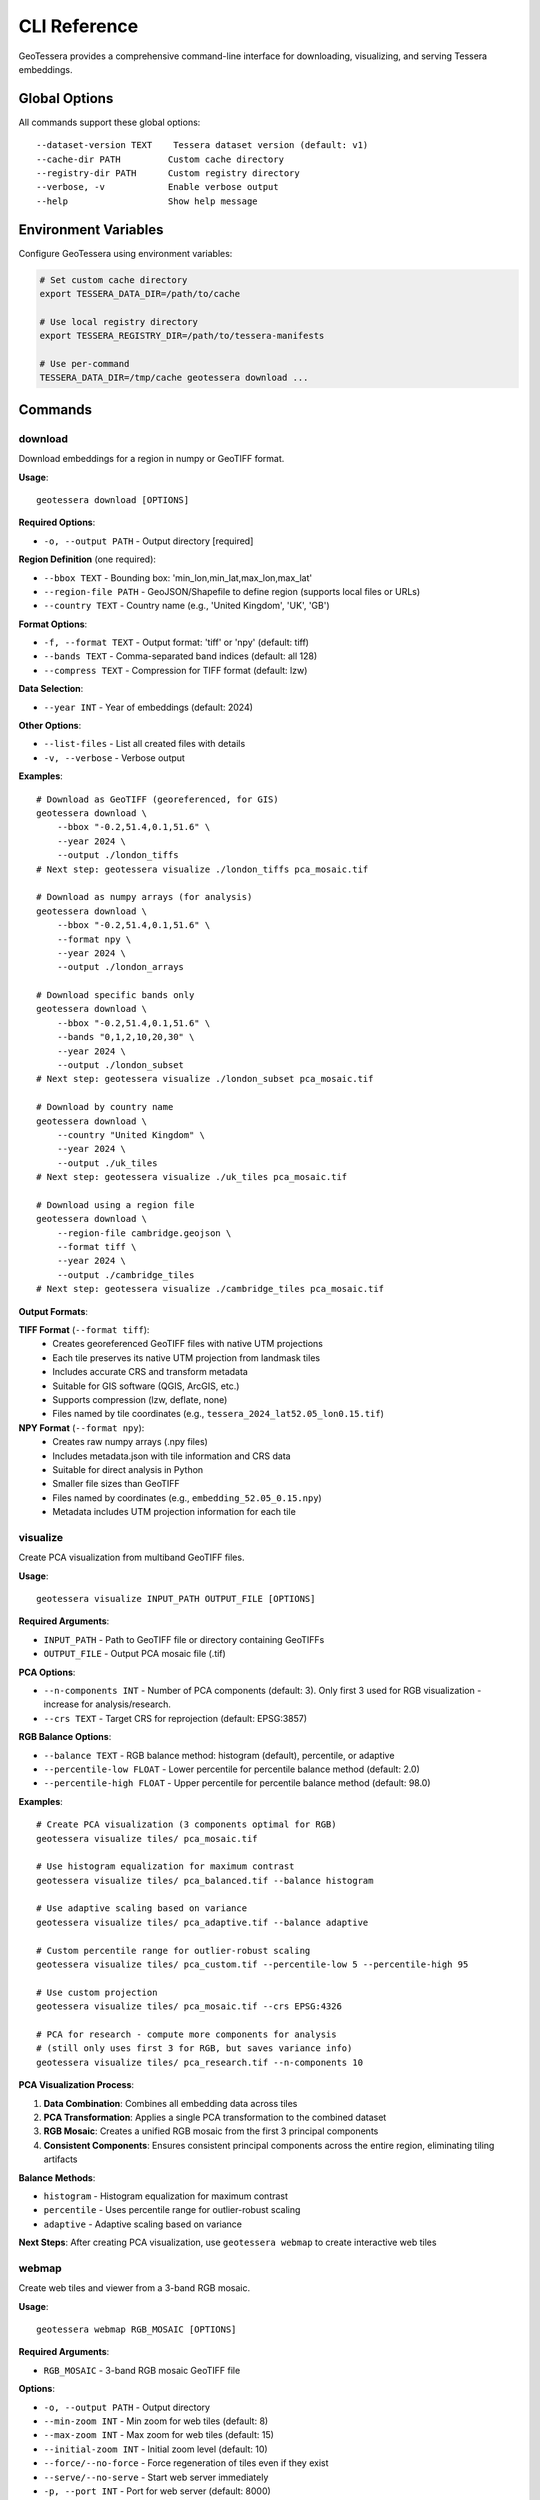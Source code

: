 CLI Reference
=============

GeoTessera provides a comprehensive command-line interface for downloading, visualizing, and serving Tessera embeddings.

Global Options
--------------

All commands support these global options::

    --dataset-version TEXT    Tessera dataset version (default: v1)
    --cache-dir PATH         Custom cache directory
    --registry-dir PATH      Custom registry directory
    --verbose, -v            Enable verbose output
    --help                   Show help message

Environment Variables
---------------------

Configure GeoTessera using environment variables:

.. code-block:: bash

    # Set custom cache directory
    export TESSERA_DATA_DIR=/path/to/cache
    
    # Use local registry directory
    export TESSERA_REGISTRY_DIR=/path/to/tessera-manifests
    
    # Use per-command
    TESSERA_DATA_DIR=/tmp/cache geotessera download ...

Commands
--------

download
~~~~~~~~

Download embeddings for a region in numpy or GeoTIFF format.

**Usage**::

    geotessera download [OPTIONS]

**Required Options**:

* ``-o, --output PATH`` - Output directory [required]

**Region Definition** (one required):

* ``--bbox TEXT`` - Bounding box: 'min_lon,min_lat,max_lon,max_lat'
* ``--region-file PATH`` - GeoJSON/Shapefile to define region (supports local files or URLs)
* ``--country TEXT`` - Country name (e.g., 'United Kingdom', 'UK', 'GB')

**Format Options**:

* ``-f, --format TEXT`` - Output format: 'tiff' or 'npy' (default: tiff)
* ``--bands TEXT`` - Comma-separated band indices (default: all 128)
* ``--compress TEXT`` - Compression for TIFF format (default: lzw)

**Data Selection**:

* ``--year INT`` - Year of embeddings (default: 2024)

**Other Options**:

* ``--list-files`` - List all created files with details
* ``-v, --verbose`` - Verbose output

**Examples**::

    # Download as GeoTIFF (georeferenced, for GIS)
    geotessera download \
        --bbox "-0.2,51.4,0.1,51.6" \
        --year 2024 \
        --output ./london_tiffs
    # Next step: geotessera visualize ./london_tiffs pca_mosaic.tif

    # Download as numpy arrays (for analysis)
    geotessera download \
        --bbox "-0.2,51.4,0.1,51.6" \
        --format npy \
        --year 2024 \
        --output ./london_arrays

    # Download specific bands only
    geotessera download \
        --bbox "-0.2,51.4,0.1,51.6" \
        --bands "0,1,2,10,20,30" \
        --year 2024 \
        --output ./london_subset
    # Next step: geotessera visualize ./london_subset pca_mosaic.tif

    # Download by country name
    geotessera download \
        --country "United Kingdom" \
        --year 2024 \
        --output ./uk_tiles
    # Next step: geotessera visualize ./uk_tiles pca_mosaic.tif

    # Download using a region file
    geotessera download \
        --region-file cambridge.geojson \
        --format tiff \
        --year 2024 \
        --output ./cambridge_tiles
    # Next step: geotessera visualize ./cambridge_tiles pca_mosaic.tif

**Output Formats**:

**TIFF Format** (``--format tiff``):
    - Creates georeferenced GeoTIFF files with native UTM projections
    - Each tile preserves its native UTM projection from landmask tiles
    - Includes accurate CRS and transform metadata
    - Suitable for GIS software (QGIS, ArcGIS, etc.)
    - Supports compression (lzw, deflate, none)
    - Files named by tile coordinates (e.g., ``tessera_2024_lat52.05_lon0.15.tif``)

**NPY Format** (``--format npy``):
    - Creates raw numpy arrays (.npy files)
    - Includes metadata.json with tile information and CRS data
    - Suitable for direct analysis in Python
    - Smaller file sizes than GeoTIFF
    - Files named by coordinates (e.g., ``embedding_52.05_0.15.npy``)
    - Metadata includes UTM projection information for each tile

visualize
~~~~~~~~~

Create PCA visualization from multiband GeoTIFF files.

**Usage**::

    geotessera visualize INPUT_PATH OUTPUT_FILE [OPTIONS]

**Required Arguments**:

* ``INPUT_PATH`` - Path to GeoTIFF file or directory containing GeoTIFFs
* ``OUTPUT_FILE`` - Output PCA mosaic file (.tif)

**PCA Options**:

* ``--n-components INT`` - Number of PCA components (default: 3). Only first 3 used for RGB visualization - increase for analysis/research.
* ``--crs TEXT`` - Target CRS for reprojection (default: EPSG:3857)

**RGB Balance Options**:

* ``--balance TEXT`` - RGB balance method: histogram (default), percentile, or adaptive
* ``--percentile-low FLOAT`` - Lower percentile for percentile balance method (default: 2.0)
* ``--percentile-high FLOAT`` - Upper percentile for percentile balance method (default: 98.0)

**Examples**::

    # Create PCA visualization (3 components optimal for RGB)
    geotessera visualize tiles/ pca_mosaic.tif

    # Use histogram equalization for maximum contrast
    geotessera visualize tiles/ pca_balanced.tif --balance histogram

    # Use adaptive scaling based on variance
    geotessera visualize tiles/ pca_adaptive.tif --balance adaptive

    # Custom percentile range for outlier-robust scaling
    geotessera visualize tiles/ pca_custom.tif --percentile-low 5 --percentile-high 95

    # Use custom projection
    geotessera visualize tiles/ pca_mosaic.tif --crs EPSG:4326

    # PCA for research - compute more components for analysis
    # (still only uses first 3 for RGB, but saves variance info)
    geotessera visualize tiles/ pca_research.tif --n-components 10

**PCA Visualization Process**:

1. **Data Combination**: Combines all embedding data across tiles
2. **PCA Transformation**: Applies a single PCA transformation to the combined dataset
3. **RGB Mosaic**: Creates a unified RGB mosaic from the first 3 principal components
4. **Consistent Components**: Ensures consistent principal components across the entire region, eliminating tiling artifacts

**Balance Methods**:

* ``histogram`` - Histogram equalization for maximum contrast
* ``percentile`` - Uses percentile range for outlier-robust scaling
* ``adaptive`` - Adaptive scaling based on variance

**Next Steps**: After creating PCA visualization, use ``geotessera webmap`` to create interactive web tiles

webmap
~~~~~~

Create web tiles and viewer from a 3-band RGB mosaic.

**Usage**::

    geotessera webmap RGB_MOSAIC [OPTIONS]

**Required Arguments**:

* ``RGB_MOSAIC`` - 3-band RGB mosaic GeoTIFF file

**Options**:

* ``-o, --output PATH`` - Output directory
* ``--min-zoom INT`` - Min zoom for web tiles (default: 8)
* ``--max-zoom INT`` - Max zoom for web tiles (default: 15)
* ``--initial-zoom INT`` - Initial zoom level (default: 10)
* ``--force/--no-force`` - Force regeneration of tiles even if they exist
* ``--serve/--no-serve`` - Start web server immediately
* ``-p, --port INT`` - Port for web server (default: 8000)
* ``--region-file PATH`` - GeoJSON/Shapefile boundary to overlay (supports local files or URLs)
* ``--use-gdal-raster/--use-gdal2tiles`` - Use newer gdal raster tile vs gdal2tiles (default: gdal2tiles)

**Examples**::

    # Create web tiles from PCA mosaic and serve immediately
    geotessera webmap pca_mosaic.tif --serve

    # Create web tiles with custom zoom levels
    geotessera webmap pca_mosaic.tif --min-zoom 6 --max-zoom 18 --output webmap/

    # Add region boundary overlay
    geotessera webmap pca_mosaic.tif --region-file study_area.geojson --serve

    # Force regeneration of existing tiles
    geotessera webmap pca_mosaic.tif --force --serve

**Process**:
1. Reprojects mosaic to EPSG:3857 for web viewing if needed
2. Generates web tiles at specified zoom levels
3. Creates HTML viewer with Leaflet map
4. Optionally starts web server for immediate viewing


serve
~~~~~

Start a web server to serve visualization files.

**Usage**::

    geotessera serve DIRECTORY [OPTIONS]

**Required Arguments**:

* ``DIRECTORY`` - Directory containing web visualization files

**Options**:

* ``-p, --port INT`` - Port number for web server (default: 8000)
* ``--open/--no-open`` - Auto-open browser (default: open)
* ``--html TEXT`` - Specific HTML file to serve

**Examples**::

    # Serve web visualization and open browser
    geotessera serve ./london_web --open

    # Serve on specific port
    geotessera serve ./london_web --port 8080

    # Serve specific HTML file
    geotessera serve ./visualizations --html coverage.html

    # Serve without auto-opening browser
    geotessera serve ./london_web --no-open

**Notes**:
    - The server automatically finds HTML files (index.html, viewer.html, etc.)
    - Use Ctrl+C to stop the server
    - The server serves all files in the directory
    - Required for viewing Leaflet-based web maps

coverage
~~~~~~~~

Generate a world map showing Tessera embedding coverage.

**Usage**::

    geotessera coverage [OPTIONS]

**Output Options**:

* ``-o, --output PATH`` - Output PNG file path (default: tessera_coverage.png)

**Data Selection**:

* ``--year INT`` - Specific year to visualize (default: all years)
* ``--region-file PATH`` - GeoJSON/Shapefile to focus coverage map on specific region (supports local files or URLs)
* ``--country TEXT`` - Country name to focus coverage map on with precise boundary outline (e.g., 'United Kingdom', 'UK', 'GB')

**Visualization Options**:

* ``--tile-color TEXT`` - Color for tile rectangles (default: red)
* ``--tile-alpha FLOAT`` - Transparency of tiles 0.0-1.0 (default: 0.6)
* ``--tile-size FLOAT`` - Size multiplier for tiles (default: 1.0)
* ``--no-multi-year-colors`` - Disable multi-year color coding

**Map Options**:

* ``--width INT`` - Figure width in inches (default: 20)
* ``--height INT`` - Figure height in inches (default: 10)
* ``--dpi INT`` - Output resolution in dots per inch (default: 100)
* ``--no-countries`` - Don't show country boundaries

**Examples**::

    # STEP 1: Check coverage for your region (recommended first step)
    geotessera coverage --region-file study_area.geojson
    geotessera coverage --region-file colombia_aoi.gpkg
    geotessera coverage --country "United Kingdom"
    geotessera coverage --country "Colombia"

    # Check coverage for specific year only
    geotessera coverage --region-file study_area.shp --year 2024
    geotessera coverage --country "UK" --year 2024

    # Global coverage overview (all regions)
    geotessera coverage

    # Global coverage for specific year
    geotessera coverage --year 2024

    # Customize visualization
    geotessera coverage --region-file area.geojson --tile-alpha 0.3 --dpi 150
    geotessera coverage --country "Germany" --tile-alpha 0.3 --dpi 150

**Multi-Year Color Coding** (default when no specific year requested):
    - **Green**: All available years present for this tile
    - **Blue**: Only the latest year available for this tile  
    - **Orange**: Partial years coverage (some combination of years)

**Output**:
    - High-resolution PNG world map with available tile coverage
    - Colored rectangles show available tile locations (one per 0.1° × 0.1° tile)
    - **Boundary Visualization**: Country/region boundaries are precisely outlined when using ``--country`` or ``--region-file``
    - Global country boundaries are hidden when focusing on specific regions for cleaner visualization
    - Statistics and next-step hints shown after generation

**Next Steps**: After checking coverage, proceed to download data using the same region file or bounding box

info
~~~~

Display information about GeoTIFF files or the library.

**Usage**::

    geotessera info [OPTIONS]

**Options**:

* ``--geotiffs PATH`` - Analyze GeoTIFF files/directory
* ``--dataset-version TEXT`` - Tessera dataset version (default: v1)
* ``-v, --verbose`` - Verbose output

**Examples**::

    # Show library information
    geotessera info

    # Analyze GeoTIFF files
    geotessera info --geotiffs ./london_tiffs

    # Analyze single GeoTIFF file
    geotessera info --geotiffs ./london_tiffs/grid_51.45_-0.05.tif

    # Verbose library info
    geotessera info --verbose

**Output for Library Info**:
    - GeoTessera version
    - Available years in dataset
    - Registry information
    - Loaded blocks count

**Output for GeoTIFF Analysis**:
    - Total files analyzed
    - Years covered
    - Coordinate reference systems used
    - Bounding box of all files
    - Band count statistics
    - Individual tile information (with ``--verbose``)

Common Workflows
----------------

Basic Download and View
~~~~~~~~~~~~~~~~~~~~~~~

Complete workflow from coverage check to web visualization::

    # 1. Check data availability (RECOMMENDED FIRST STEP)
    geotessera coverage --year 2024 --output coverage.png

    # 2. Download data
    geotessera download \
        --bbox "-0.2,51.4,0.1,51.6" \
        --year 2024 \
        --output ./london_data

    # 3. Create PCA visualization
    geotessera visualize ./london_data pca_mosaic.tif

    # 4. Create web tiles and serve
    geotessera webmap pca_mosaic.tif --serve

Analysis Workflow
~~~~~~~~~~~~~~~~~

Download for analysis purposes::

    # 1. Check coverage for your analysis region
    geotessera coverage --bbox "-0.1,52.0,0.1,52.2" --year 2024

    # 2. Download as numpy arrays
    geotessera download \
        --bbox "-0.1,52.0,0.1,52.2" \
        --format npy \
        --year 2024 \
        --output ./cambridge_analysis

    # 3. Process in Python
    python your_analysis_script.py

    # 4. Export results as GeoTIFF for visualization
    geotessera download \
        --bbox "-0.1,52.0,0.1,52.2" \
        --format tiff \
        --year 2024 \
        --output ./cambridge_viz

    # 5. Create PCA visualization and web map
    geotessera visualize ./cambridge_viz pca_analysis.tif
    geotessera webmap pca_analysis.tif --serve

GIS Workflow
~~~~~~~~~~~~

Prepare data for GIS software::

    # 1. Check coverage for your region first
    geotessera coverage --region-file study_area.geojson

    # 2. Download with specific bands for analysis
    geotessera download \
        --region-file study_area.geojson \
        --bands "10,20,30,40,50" \
        --format tiff \
        --compress lzw \
        --year 2024 \
        --output ./gis_data

    # 3. Create PCA visualization for overview
    geotessera visualize ./gis_data pca_overview.tif

    # 4. Analyze files before importing to GIS
    geotessera info --geotiffs ./gis_data --verbose

    # Files are now ready for QGIS, ArcGIS, etc.
    # Use pca_overview.tif for quick visual reference

Troubleshooting
---------------

Common Issues and Solutions
~~~~~~~~~~~~~~~~~~~~~~~~~~~

**"No tiles found in region"**:
    - Check coverage map first: ``geotessera coverage --year 2024``
    - Verify bounding box format: ``min_lon,min_lat,max_lon,max_lat``
    - Try a different year or larger region

**Slow downloads**:
    - Files are cached after first download
    - Use ``--verbose`` to see download progress
    - Check network connection

**Web visualization not working**:
    - Use ``geotessera serve`` instead of opening HTML directly
    - Check that tiles directory was created
    - Try ``--force`` to regenerate tiles

**Memory issues with large regions**:
    - Download smaller regions at a time
    - Use ``--bands`` to download only needed channels
    - Use ``npy`` format for smaller file sizes

**Permission errors**:
    - Check write permissions for output directory
    - Try using a different output directory
    - Set custom cache directory: ``--cache-dir /tmp/geotessera``

**GeoTIFF projection issues**:
    - Files use native UTM projections (varies by location from landmask tiles)
    - Each tile preserves its original projection for accuracy
    - Most GIS software handles reprojection automatically
    - Use ``geotessera info --geotiffs`` to check CRS for each tile
    - Different tiles may have different UTM zones

Getting Help
~~~~~~~~~~~~

For additional help::

    # Command-specific help
    geotessera download --help
    geotessera visualize --help

    # Version information
    geotessera --version

    # Library information
    geotessera info --verbose

**Resources**:
    - GitHub Issues: https://github.com/ucam-eo/geotessera/issues
    - Documentation: https://geotessera.readthedocs.io/
    - Examples: See tutorials section of documentation
